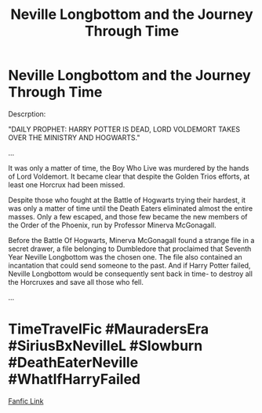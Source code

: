 #+TITLE: Neville Longbottom and the Journey Through Time

* Neville Longbottom and the Journey Through Time
:PROPERTIES:
:Author: GwainesKnightlyBalls
:Score: 2
:DateUnix: 1600133561.0
:DateShort: 2020-Sep-15
:FlairText: Self-Promotion
:END:
Descrption:

"DAILY PROPHET: HARRY POTTER IS DEAD, LORD VOLDEMORT TAKES OVER THE MINISTRY AND HOGWARTS."

...

It was only a matter of time, the Boy Who Live was murdered by the hands of Lord Voldemort. It became clear that despite the Golden Trios efforts, at least one Horcrux had been missed.

Despite those who fought at the Battle of Hogwarts trying their hardest, it was only a matter of time until the Death Eaters eliminated almost the entire masses. Only a few escaped, and those few became the new members of the Order of the Phoenix, run by Professor Minerva McGonagall.

Before the Battle Of Hogwarts, Minerva McGonagall found a strange file in a secret drawer, a file belonging to Dumbledore that proclaimed that Seventh Year Neville Longbottom was the chosen one. The file also contained an incantation that could send someone to the past. And if Harry Potter failed, Neville Longbottom would be consequently sent back in time- to destroy all the Horcruxes and save all those who fell.

...

* TimeTravelFic #MauradersEra #SiriusBxNevilleL #Slowburn #DeathEaterNeville #WhatIfHarryFailed
  :PROPERTIES:
  :CUSTOM_ID: timetravelfic-mauradersera-siriusbxnevillel-slowburn-deatheaterneville-whatifharryfailed
  :END:
[[https://www.wattpad.com/user/Daralynne-Hallfahmas][Fanfic Link]]

